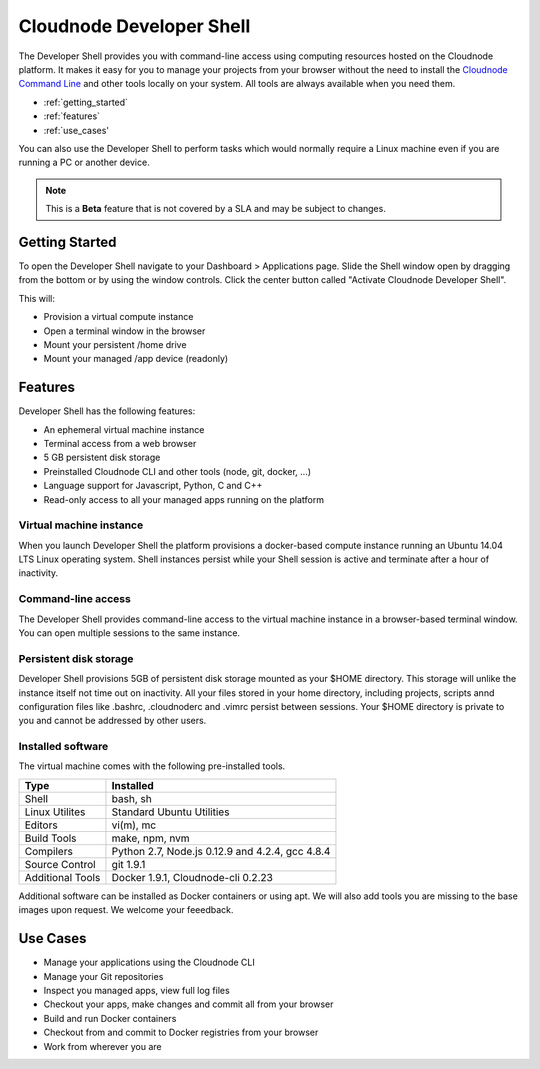 Cloudnode Developer Shell
=========================

The Developer Shell provides you with command-line access using computing
resources hosted on the Cloudnode platform. It makes it easy for you to 
manage your projects from your browser without the need to install the
`Cloudnode Command Line </cloudnode-command-line>`_ and other tools locally
on your system. All tools are always available when you need them.

-  :ref:`getting_started`
-  :ref:`features`
-  :ref:`use_cases'

You can also use the Developer Shell to perform tasks which would normally require a Linux
machine even if you are running a PC or another device.

.. note::
   This is a **Beta** feature that is not covered by a SLA and may be subject to changes.

.. _getting_started:

Getting Started
~~~~~~~~~~~~~~~

To open the Developer Shell navigate to your Dashboard > Applications 
page. Slide the Shell window open by dragging from the bottom or by
using the window controls. Click the center button called "Activate
Cloudnode Developer Shell".

This will:

- Provision a virtual compute instance
- Open a terminal window in the browser
- Mount your persistent /home drive
- Mount your managed /app device (readonly)

.. _features:

Features
~~~~~~~~

Developer Shell has the following features:

- An ephemeral virtual machine instance
- Terminal access from a web browser
- 5 GB persistent disk storage
- Preinstalled Cloudnode CLI and other tools (node, git, docker, ...)
- Language support for Javascript, Python, C and C++
- Read-only access to all your managed apps running on the platform

Virtual machine instance
------------------------

When you launch Developer Shell the platform provisions a docker-based 
compute instance running an Ubuntu 14.04 LTS Linux operating system. Shell
instances persist while your Shell session is active and terminate after
a hour of inactivity.

Command-line access
-------------------

The Developer Shell provides command-line access to the virtual machine
instance in a browser-based terminal window. You can open multiple sessions
to the same instance.

Persistent disk storage
-----------------------

Developer Shell provisions 5GB of persistent disk storage mounted as your
$HOME directory. This storage will unlike the instance itself not time out
on inactivity. All your files stored in your home directory, including projects,
scripts annd configuration files like .bashrc, .cloudnoderc and .vimrc persist
between sessions. Your $HOME directory is private to you and cannot be addressed
by other users.

Installed software
------------------

The virtual machine comes with the following pre-installed tools.

================  ===============================================
**Type**          **Installed**
----------------  -----------------------------------------------
Shell             bash, sh
Linux Utilites    Standard Ubuntu Utilities
Editors           vi(m), mc
Build Tools       make, npm, nvm
Compilers         Python 2.7, Node.js 0.12.9 and 4.2.4, gcc 4.8.4
Source Control    git 1.9.1
Additional Tools  Docker 1.9.1, Cloudnode-cli 0.2.23
================  ===============================================

Additional software can be installed as Docker containers or using apt. We will also 
add tools you are missing to the base images upon request. We welcome your feeedback.

.. _use_cases:

Use Cases
~~~~~~~~~

- Manage your applications using the Cloudnode CLI
- Manage your Git repositories
- Inspect you managed apps, view full log files
- Checkout your apps, make changes and commit all from your browser
- Build and run Docker containers
- Checkout from and commit to Docker registries from your browser
- Work from wherever you are
